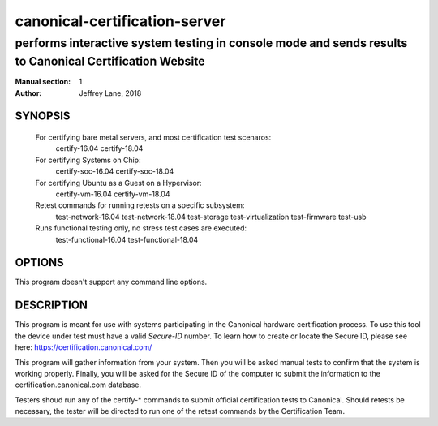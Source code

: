 ================================
 canonical-certification-server
================================

--------------------------------------------------------------------------------------------------------
performs interactive system testing in console mode and sends results to Canonical Certification Website
--------------------------------------------------------------------------------------------------------

:Manual section: 1
:Author: Jeffrey Lane, 2018

SYNOPSIS
========
  For certifying bare metal servers, and most certification test scenaros:
    certify-16.04 
    certify-18.04

  For certifying Systems on Chip:
    certify-soc-16.04
    certify-soc-18.04
  
  For certifying Ubuntu as a Guest on a Hypervisor:
    certify-vm-16.04
    certify-vm-18.04

  Retest commands for running retests on a specific subsystem:
    test-network-16.04
    test-network-18.04
    test-storage
    test-virtualization
    test-firmware
    test-usb

  Runs functional testing only, no stress test cases are executed:
    test-functional-16.04
    test-functional-18.04


OPTIONS
=======

This program doesn't support any command line options.

DESCRIPTION
===========

This program is meant for use with systems participating in the Canonical
hardware certification process. To use this tool the device under test must
have a valid *Secure-ID* number.  To learn how to create or locate the Secure
ID, please see here: https://certification.canonical.com/

This program will gather information from your system. Then you will be asked
manual tests to confirm that the system is working properly. Finally, you will
be asked for the Secure ID of the computer to submit the information to the
certification.canonical.com database.

Testers shoud run any of the certify-* commands to submit official
certification tests to Canonical.  Should retests be necessary, the tester will
be directed to run one of the retest commands by the Certification Team.
